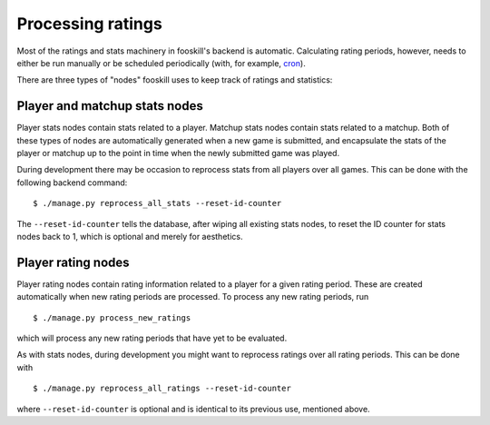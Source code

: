 Processing ratings
==================

.. highlight:: console

Most of the ratings and stats machinery in fooskill's backend is
automatic. Calculating rating periods, however, needs to either be run
manually or be scheduled periodically (with, for example, `cron
<https://en.wikipedia.org/wiki/Cron>`_).

There are three types of "nodes" fooskill uses to keep track of ratings
and statistics:

Player and matchup stats nodes
------------------------------

Player stats nodes contain stats related to a player. Matchup stats
nodes contain stats related to a matchup. Both of these types of nodes
are automatically generated when a new game is submitted, and
encapsulate the stats of the player or matchup up to the point in time
when the newly submitted game was played.

During development there may be occasion to reprocess stats from all
players over all games. This can be done with the following backend
command::

   $ ./manage.py reprocess_all_stats --reset-id-counter

The ``--reset-id-counter`` tells the database, after wiping all existing
stats nodes, to reset the ID counter for stats nodes back to 1, which is
optional and merely for aesthetics.

Player rating nodes
-------------------

Player rating nodes contain rating information related to a player for a
given rating period. These are created automatically when new rating
periods are processed. To process any new rating periods, run ::

   $ ./manage.py process_new_ratings

which will process any new rating periods that have yet to be evaluated.

As with stats nodes, during development you might want to reprocess
ratings over all rating periods. This can be done with ::

   $ ./manage.py reprocess_all_ratings --reset-id-counter

where ``--reset-id-counter`` is optional and is identical to its
previous use, mentioned above.
